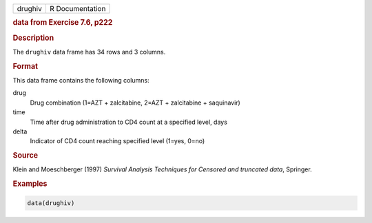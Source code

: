 .. container::

   ======= ===============
   drughiv R Documentation
   ======= ===============

   .. rubric:: data from Exercise 7.6, p222
      :name: drughiv

   .. rubric:: Description
      :name: description

   The ``drughiv`` data frame has 34 rows and 3 columns.

   .. rubric:: Format
      :name: format

   This data frame contains the following columns:

   drug
      Drug combination (1=AZT + zalcitabine, 2=AZT + zalcitabine +
      saquinavir)

   time
      Time after drug administration to CD4 count at a specified level,
      days

   delta
      Indicator of CD4 count reaching specified level (1=yes, 0=no)

   .. rubric:: Source
      :name: source

   Klein and Moeschberger (1997) *Survival Analysis Techniques for
   Censored and truncated data*, Springer.

   .. rubric:: Examples
      :name: examples

   .. code:: R

      data(drughiv)
